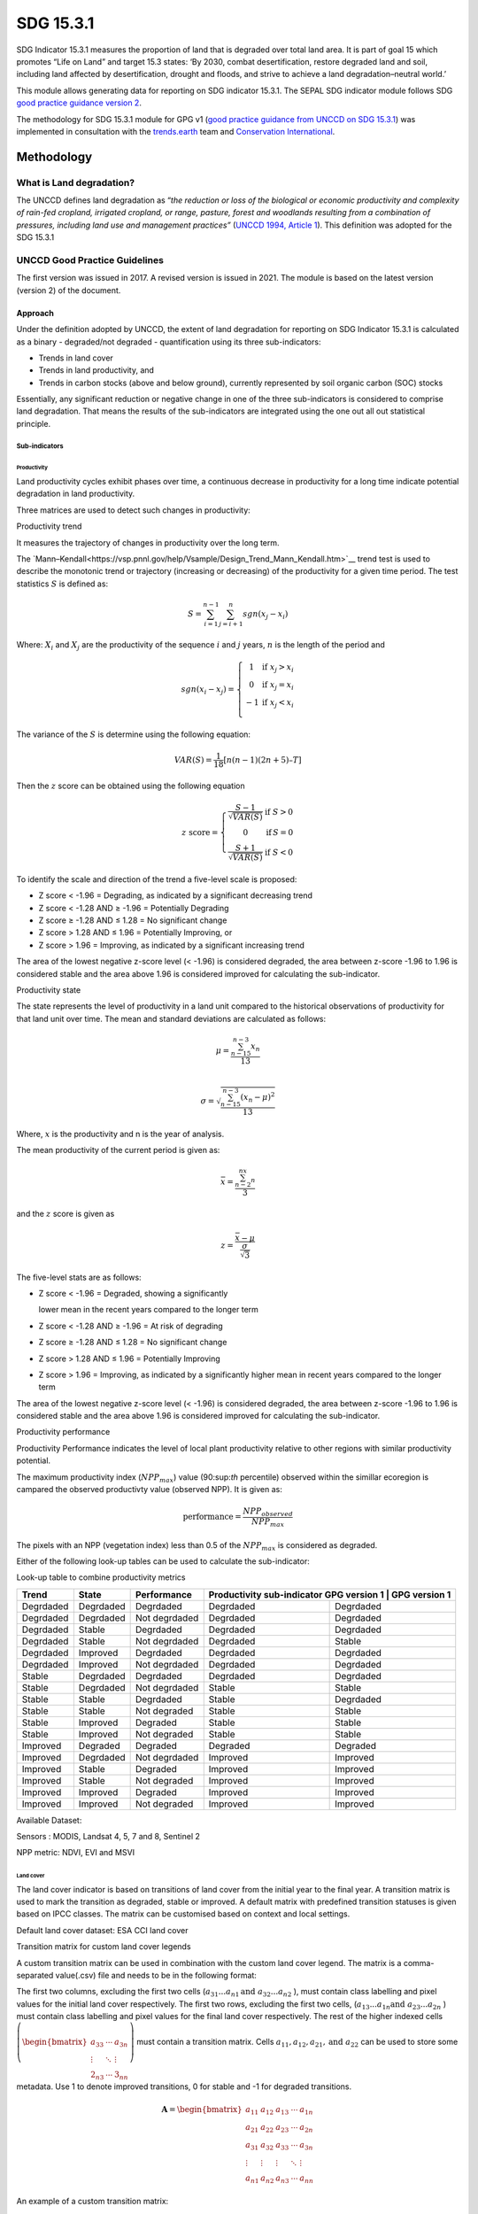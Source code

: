SDG 15.3.1
==========

SDG Indicator 15.3.1 measures the proportion of land that is degraded
over total land area. It is part of goal 15 which promotes “Life on Land”
and target 15.3 states: ‘By 2030, combat desertification, restore
degraded land and soil, including land affected by desertification,
drought and floods, and strive to achieve a land degradation–neutral
world.’

This module allows generating data for reporting on SDG indicator 15.3.1. The SEPAL SDG indicator module follows SDG `good practice guidance version 2 <https://www.unccd.int/sites/default/files/documents/2021-09/UNCCD_GPG_SDG-Indicator-15.3.1_version2_2021.pdf>`__. 

The methodology for SDG 15.3.1 module for GPG v1 (`good practice guidance from UNCCD on SDG 15.3.1 <https://prais.unccd.int/sites/default/files/helper_documents/4-GPG_15.3.1_EN.pdf>`__) was implemented in consultation with the `trends.earth <https://trends.earth/docs/en/index.html>`__ team and `Conservation International <https://www.conservation.org>`__.

Methodology
-----------

What is Land degradation?
^^^^^^^^^^^^^^^^^^^^^^^^^

The UNCCD defines land degradation as “\ *the reduction or loss of the
biological or economic productivity and complexity of rain-fed cropland,
irrigated cropland, or range, pasture, forest and woodlands resulting
from a combination of pressures, including land use and management
practices”* (`UNCCD 1994, Article
1 <https://www.unccd.int/sites/default/files/relevant-links/2017-01/UNCCD_Convention_ENG_0.pdf>`__).
This definition was adopted for the SDG 15.3.1

UNCCD Good Practice Guidelines
^^^^^^^^^^^^^^^^^^^^^^^^^^^^^^

The first version was issued in 2017. A revised version is issued in
2021. The module is based on the latest version (version 2) of the document.

Approach
""""""""

Under the definition adopted by UNCCD, the extent of land degradation
for reporting on SDG Indicator 15.3.1 is calculated as a binary -
degraded/not degraded - quantification using its three sub-indicators:

-  Trends in land cover

-  Trends in land productivity, and

-  Trends in carbon stocks (above and below ground), currently
   represented by soil organic carbon (SOC) stocks

Essentially, any significant reduction or negative change in one of the
three sub-indicators is considered to comprise land degradation. That
means the results of the sub-indicators are integrated using the one out
all out statistical principle.

Sub-indicators
##############

Productivity
++++++++++++

Land productivity cycles exhibit phases over time, a continuous decrease
in productivity for a long time indicate potential degradation in land
productivity.

Three matrices are used to detect such changes in productivity:

Productivity trend
     

It measures the trajectory of changes in productivity over the long term.

The `Mann–Kendall<https://vsp.pnnl.gov/help/Vsample/Design_Trend_Mann_Kendall.htm>`__ trend test is used to describe the monotonic trend or
trajectory (increasing or decreasing) of the productivity for a given
time period. The test statistics :math:`$S$` is defined as:

.. math:: S = \sum^{n-1}_{i=1}\sum^{n}_{j=i+1} sgn(x_j-x_i)

Where: :math:`X_i` and :math:`X_j` are the productivity of the sequence :math:`i` and :math:`j` years, :math:`n`
is the length of the period and

.. math:: sgn(x_i -x_j) =  \left\{\begin{matrix} 1 & \text{if}\; x_j > x_i \\ 0 & \text{if}\; x_j = x_i \\ -1 & \text{if}\; x_j < x_i \\ \end{matrix}\right.

The variance of the :math:`$S$` is determine using the following equation:

.. math:: VAR(S) = \frac{1}{18} [n(n-1)(2n + 5) – T]

Then the :math:`z` score can be obtained using the following equation

.. math:: z \ \text{score}= \left\{\begin{matrix} \frac{S-1}{\sqrt{VAR(S)}} & \text{if} \; S > 0 \\ 0 & \text{if} \, S = 0 \\ \frac{S+1}{\sqrt{VAR(S)}} & \text{if} \; S < 0 \end{matrix}\right.

To identify the scale and direction of the trend a five-level scale is
proposed:

-  Z score < -1.96 = Degrading, as indicated by a significant decreasing
   trend

-  Z score < -1.28 AND ≥ -1.96 = Potentially Degrading

-  Z score ≥ -1.28 AND ≤ 1.28 = No significant change

-  Z score > 1.28 AND ≤ 1.96 = Potentially Improving, or

-  Z score > 1.96 = Improving, as indicated by a significant increasing
   trend

The area of the lowest negative z-score level (< -1.96) is considered
degraded, the area between z-score -1.96 to 1.96 is considered stable and the 
area above 1.96 is considered improved for calculating the sub-indicator.

.. image:: https://raw.githubusercontent.com/sepal-contrib/sdg_15.3.1/master/doc/img/trend_z.svg
    :alt: trend z score

Productivity state
     

The state represents the level of productivity in a land unit compared to
the historical observations of productivity for that land unit over
time. The mean and standard deviations are calculated as follows:

.. math::

   \mu = \frac{\sum_{n-15}^{n-3}x_n}{13} \\

   \sigma = \sqrt{\frac{\sum_{n-15}^{n-3}(x_n-\mu)^2}{13}}

Where, :math:`x` is the productivity and n is the year of analysis.

The mean productivity of the current period is given as:

.. math:: \bar{x} = \frac{\sum_{n-2}^nx_n}{3}

and the :math:`z` score is given as

.. math:: z =\frac{\bar{x}-\mu}{\frac{\sigma}{\sqrt{3}}}

The five-level stats are as follows:

-  Z score < -1.96 = Degraded, showing a significantly

   lower mean in the recent years compared to the longer term

-  Z score < -1.28 AND ≥ -1.96 = At risk of degrading

-  Z score ≥ -1.28 AND ≤ 1.28 = No significant change

-  Z score > 1.28 AND ≤ 1.96 = Potentially Improving

-  Z score > 1.96 = Improving, as indicated by a significantly higher
   mean in recent years compared to the longer term
   


The area of the lowest negative z-score level (< -1.96) is considered degraded, 
the area between z-score -1.96 to 1.96 is considered stable and the area above 
1.96 is considered improved for calculating the sub-indicator.

Productivity performance
           

Productivity Performance indicates the level of local plant productivity
relative to other regions with similar productivity potential.

The maximum productivity index (:math:`$NPP_max$`) value (90:sup:`th` percentile)
observed within the simillar ecoregion is campared the observed
productivty value (observed NPP). It is given as:

.. math:: \text{performance} = \frac{NPP_{observed}}{NPP_{max}}

The pixels with an NPP (vegetation index) less than 0.5 of the :math:`$NPP_max$`
is considered as degraded.

Either of the following look-up tables can be used to calculate the sub-indicator:

Look-up table to combine productivity metrics

+------------+------------+----------------+---------------+---------------+
|  Trend     | State      | Performance    | Productivity sub-indicator    |
|            |            |                | GPG version 1 | GPG version 1 |
+============+============+================+===============+===============+
| Degrdaded  |  Degrdaded |  Degrdaded     | Degrdaded     |  Degrdaded    |
+------------+------------+----------------+---------------+---------------+
| Degrdaded  |  Degrdaded |  Not degrdaded | Degrdaded     |  Degrdaded    |
+------------+------------+----------------+---------------+---------------+
| Degrdaded  |  Stable    |  Degrdaded     | Degrdaded     |  Degrdaded    |
+------------+------------+----------------+---------------+---------------+
| Degrdaded  |  Stable    |  Not degrdaded | Degrdaded     |  Stable       |
+------------+------------+----------------+---------------+---------------+
| Degrdaded  |  Improved  |  Degrdaded     | Degrdaded     |  Degrdaded    |
+------------+------------+----------------+---------------+---------------+
| Degrdaded  |  Improved  |  Not degrdaded | Degrdaded     |  Degrdaded    |
+------------+------------+----------------+---------------+---------------+
| Stable     |  Degrdaded |  Degrdaded     | Degrdaded     |  Degrdaded    |
+------------+------------+----------------+---------------+---------------+
| Stable     |  Degrdaded |  Not degrdaded | Stable        |  Stable       |
+------------+------------+----------------+---------------+---------------+
| Stable     |  Stable    |  Degrdaded     | Stable        |  Degrdaded    |
+------------+------------+----------------+---------------+---------------+
| Stable     |  Stable    |  Not degraded  | Stable        |  Stable       |
+------------+------------+----------------+---------------+---------------+
| Stable     |  Improved  |  Degraded      | Stable        |  Stable       |
+------------+------------+----------------+---------------+---------------+
| Stable     |  Improved  |  Not degraded  | Stable        |  Stable       |
+------------+------------+----------------+---------------+---------------+
| Improved   |  Degraded  |  Degraded      | Degraded      |  Degraded     |
+------------+------------+----------------+---------------+---------------+
| Improved   |  Degrdaded |  Not degrdaded | Improved      |  Improved     |
+------------+------------+----------------+---------------+---------------+
| Improved   |  Stable    |  Degraded      | Improved      |  Improved     |
+------------+------------+----------------+---------------+---------------+
| Improved   |  Stable    |  Not degraded  | Improved      |  Improved     |
+------------+------------+----------------+---------------+---------------+
| Improved   |  Improved  |  Degraded      | Improved      |  Improved     |
+------------+------------+----------------+---------------+---------------+
| Improved   |  Improved  |  Not degraded  | Improved      |  Improved     |
+------------+------------+----------------+---------------+---------------+


.. image:: https://raw.githubusercontent.com/sepal-contrib/sdg_15.3.1/master/doc/img/look-up-table.svg
    :alt: Look up table


Available Dataset: 
                  

Sensors : MODIS, Landsat 4, 5, 7 and 8, Sentinel 2

NPP metric: NDVI, EVI and MSVI

Land cover
++++++++++


The land cover indicator is based on transitions of land cover from the initial year to the final year. A transition matrix is used to mark the transition as degraded, stable or improved. A default matrix with predefined transition statuses is given based on IPCC classes. The matrix can be customised based on context and local settings. 

Default land cover dataset: ESA CCI land cover


Transition matrix for custom land cover legends

A custom transition matrix can be used in combination with the custom land cover legend. The matrix is a comma-separated value(.csv) file and needs to be in the following format:

The first two columns, excluding the first two cells (:math:`a_{31}...a_{n1} \text{and } a_{32}...a_{n2}` ), must contain class labelling and pixel values for the initial land cover respectively.
The first two rows, excluding the first two cells, (:math:`a_{13}...a_{1n} \text{and } a_{23}...a_{2n}` ) must contain class labelling and pixel values for the final land cover respectively. The rest of the higher indexed cells :math:`\left(\begin{bmatrix}a_{33}&\cdots&a_{3n}\\\vdots&\ddots&\vdots\\2_{n3}&\cdots&3_{nn}\end{bmatrix} \right)` must contain a transition matrix. Cells :math:`a_{11},a_{12},a_{21}, \text{and } a_{22}` can be used to store some metadata. Use 1 to denote improved transitions, 0 for stable and -1 for degraded transitions.

.. math::
    \mathbf{A} = \begin{bmatrix}%
    a_{11}&a_{12}&a_{13}&\cdots&a_{1n}\\
    a_{21}&a_{22}&a_{23}&\cdots&a_{2n}\\
    a_{31}&a_{32}&a_{33}&\cdots&a_{3n}\\
    \vdots&\vdots&\vdots&\ddots&\vdots\\
    a_{n1}&a_{n2}&a_{n3}&\cdots&a_{nn}\end{bmatrix}


An example of a custom transition matrix:

.. image:: https://raw.githubusercontent.com/sepal-contrib/sdg_15.3.1/master/doc/img/ipccsx_matrix_explained.svg
    :alt: custom transition matrix

Soil Organic Carbon
+++++++++++++++++++

Based on the IPCC methodology (Chapter 6).


Final indicator
+++++++++++++++

The final indicator is based on the one out all out the principle.

Users Guide
-----------

Select AOI
^^^^^^^^^^

The SDG 15.3.1 will be calculated based on the user inputs. The first mandatory input is the Area Of Interest (AOI). In this step you’ll have the possibility to choose from a predefined list of administrative layers or use your datasets, the available options are:

**Predefined layers**

-   Country/province
-   Administrative level 1
-   Administrative level 2

**Custom layers**

-   Vector file
-   Drawn shapes on the map
-   Google Earth Engine Asset

After selecting the desired area, click over :guilabel:`Select these inputs` and the map shows up your selection.

.. note::

    You can only select one area of interest. In some cases, depending on the input data you could run out of resources in GEE.
    
.. image:: https://raw.githubusercontent.com/sepal-contrib/sdg_15.3.1/master/doc/img/aoi_selection.png
    :alt: AOI selection
    
Parameters
""""""""""

To run the computation of SDG 15.3.1, several parameters need to be set. Please read the `Good practice guidelines <https://www.unccd.int/sites/default/files/documents/2021-09/UNCCD_GPG_SDG-Indicator-15.3.1_version2_2021.pdf>`__ to better understand the parameters required to calculate SDG 15.3.1 indicator and it's sub-indicators.

.. image:: https://raw.githubusercontent.com/sepal-contrib/sdg_15.3.1/master/doc/img/parameters.png
    :alt: parameters

Mandatory parameters
####################

-   **Dates**: They are set in years and need to be in the correct order. The **end date** that you select will change the list of available sensors. You won't be able to choose sensors that were not launched by the **end date**

-   **Sensors**: After selecting the dates, all the available sensors within the timeframe will be available. You can deselect or re-select any sensor you want. The default value is set to all the Landsat satellites available within the selected timeframe.

.. note::
   
        Some of the sensors are incompatible with each other. Thus selecting Landsat, MODIS or Sentinel dataset in the **sensors** dropdown will deselect the others. 
        
-   **Vegetation index**: THe vegetation index will be used to compute the trend trajectory, default to *NDVI*.

-   **trajectory**: There are 3 options available to calculate the productivity trend that describes the trajectory of change, default to *productivity (VI) trend*.

-   **land ecosystem functional unit**: default to *Global Agro-Environmental Stratification (GAES)*, other available options are:
    - `Global Agro Ecological Zones (GAEZ), historical AEZ with 53 classes<https://gaez.fao.org/>`__ 
    - `World Ecosystem<https://doi.org/10.1016/j.gecco.2019.e00860>`__
    - `Global Homogeneous Response Units<https://doi.pangaea.de/10.1594/PANGAEA.775369>`__
    - Calculate based on the land cover(`ESA CCI<https://cds.climate.copernicus.eu/cdsapp#!/dataset/satellite-land-cover?tab=overview>`__) and soil texture (`ISRIC<https://www.isric.org/explore/soilgrids>`__)

-   **climate regime**: default to *Per pixel based on global climate data* but you can also use a fixed value everywhere using a predefined climate regime in the dropdown menu or select a custom value on the slider

Advanced parameters
###################

.. image:: https://raw.githubusercontent.com/sepal-contrib/sdg_15.3.1/master/doc/img/advanced_parameters.png
    :alt: advanced parameters

Productivity related parameters
+++++++++++++++++++++++

Assessment periods for all the metrics can be specified individually. Keep them blank to use the Start and End dates for the respective metric.

.. note::
    
     If you only specify either the start or the end year of a particular metric, the module will ignore the value.

The default productivity look-up table is set to GPG version 2. We could also select GPG version 1. Please refer to the approach section for the tables.  Please read section 4.2.5 of the `GPG version 2 <https://www.unccd.int/sites/default/files/documents/2021-09/UNCCD_GPG_SDG-Indicator-15.3.1_version2_2021.pdf>`__ to know more about the look-up table.

.. image:: https://raw.githubusercontent.com/sepal-contrib/sdg_15.3.1/master/doc/img/prod_params.png
    :alt: productivity parameters


Land cover related parameters:
++++++++++++++++++++++++++++++

Water body data

The default water body data is set to JRC water body seasonality data with a seasonality of 8 months. An :code:`ee.Image` can be used for the water body data with a pixel value greater than equal to 1. Waterbody can be extracted from the land cover data by specifying the corresponding pixel value. To use the water body from ESA CCI land cover data, set the slider to 70.


.. image:: https://raw.githubusercontent.com/sepal-contrib/sdg_15.3.1/master/doc/img/water_body.png
    :alt: water body


The default land cover is set to the ESA CCI land cover data. The tool will use the CCI land cover system of the **start date** and the **end date**. These land cover images will be reclassified into the IPCC classification system and used to compute the land cover sub-indicator. However, You can specify your data for the start and the end land cover data. Provide the :code:`ee.Image` asset name and the band that need to be used and the default dataset will be replaced in the computation by your custom data. 

.. note::

     If would like to use the default land cover transition matrix, the custom dataset needs to be classified in the IPCC classification system. Please refer to :ref:`sdg_reclassify` to know how to reclassify your local dataset into a different classification system.
    
To compute the land cover sub-indicator with the IPCC classes, the user can modify the default transition matrix. Based on the user's local knowledge of the conditions in the study area and the land degradation process occurring there, use the table below to identify which transitions correspond to degradation (D), improvement (I), or no change in terms of land condition (S).

The rows stand for the initial classes and the columns for the final classes.

.. image:: https://raw.githubusercontent.com/sepal-contrib/sdg_15.3.1/master/doc/img/default_matrix.png
    :alt: water body


    
Custom land cover transition matrix

If you would like to use a custom land cover transition matrix, select the :guilabel:`Yes` radio button and select the CSV file. Use `this matrix<https://raw.githubusercontent.com/sepal-contrib/sdg_15.3.1/master/utils/ipccsx_matrix.csv>`__ as a template to prepare a matrix for your land cover map.


SOC related parameters:
++++++++++++++++++++++++++++++
    
Launch the computation
##################

Once all the parameters are set you can run the analysis by clicking on :guilabel:`Load the indicators`.
It takes time to calulate all the sub-indicator. Look at the Alert at the bottom of the panel that displays the current state of analysis.

.. image:: https://raw.githubusercontent.com/sepal-contrib/sdg_15.3.1/master/doc/img/validate_data.png
    :alt: validate data


Results
"""""""

The results are displayed to the end user in the next panel. On the left the user will find the transition and the distribution charts and on the right, an interactive map where every indicator and sub-indicators layers are displayed.

click on the :guilabel:`donwload` button to exort all the layers, charts and tables to your SEPAL folder. 

The results are gathered in the :code:`module_results/sdg_indicators/` folder. In this folder a folder is set for each AOI (e.g. :code:`SGP/` for Singapore) and within this folder results are grouped by run computation. the title of the folder reflect the parameters following this symbology: :code:`<start_year>_<end_year>_<satellites>_<vegetation index>_<lc units>_<custom LC>_<climate>`.

.. note:: 

    As an example for computation used in this documentation, the results were saved in : :code:`module_results/sdg_indicator/SGP/2015_2019_modis_ndvi_calculate_default_cr0/`

.. image:: https://raw.githubusercontent.com/sepal-contrib/sdg_15.3.1/master/doc/img/results.png
    :alt: validate data
    
.. note:: 

    the results are interactive, don't hesitate to interact with both the charts and the map layers using the widgets.
    
    .. image:: https://raw.githubusercontent.com/sepal-contrib/sdg_15.3.1/master/doc/img/results_interaction.gif
        :alt: result interaction
        
Transition graph 
^^^^^^^^^^^^^^^^

This chart is the `Sankey diagram <https://en.wikipedia.org/wiki/Sankey_diagram>`__ of the land cover transition between baseline and target year. The color is corresponding to the initial class.

.. image:: https://raw.githubusercontent.com/sepal-contrib/sdg_15.3.1/master/doc/img/transition_graph.png
    :alt: transiton graph
    :width: 40%
    :align: center

Distribution graph 
^^^^^^^^^^^^^^^^^^

This chart displays the distribution of the SDG 15.3.1 indicator on each classes of the input land cover.

.. image:: https://raw.githubusercontent.com/sepal-contrib/sdg_15.3.1/master/doc/img/distribution_graph.png
    :alt: distribution chart
    :width: 40%
    :align: center

Interactive map
^^^^^^^^^^^^^^^

Are displayed on the map the following indicators: 

-   SDG 15.3.1
-   land cover sub-indicator
-   trajectory sub-indicator
-   performance sub-indicator

These indicator are all displayed using the same symbology (Improved: blue, stable: beige, degraded: red).

The tool also display the land cover maps from baseline and target years using the UNCCD symbology.

.. image:: https://raw.githubusercontent.com/sepal-contrib/sdg_15.3.1/master/doc/img/lc_map.png
    :alt: lc_map
    :width: 80%
    :align: center


.. sdg_reclassify:

Reclassify
""""""""""

.. warning:: 

    To reclassify a land_cover map, this map need to be available to the user as a :code:`ee.Image` in GEE.

.. image:: https://raw.githubusercontent.com/sepal-contrib/sdg_15.3.1/master/doc/img/reclassification.png
    :alt: reclassification


In order to use a custom land cover map, the user needs to first reclassify to a classification system. For the default IPCC classification system,  values between 10 to 70 are used to describe the following land cover classes: This is the 

#. forest
#. grassland
#. cropland
#. wetland
#. artificial
#. bareland
#. water

This is the default matrix. 

First select the asset in the combobox. It will be part of the dropdown value if the asset is part of the user's asset list. If that's not the case simply set the name of the asset in the TextField.


Then select the band that will be reclassified.

For a custom legend/classification system, upload a matrix with first clomun as pixel values, second column as class label and third as hex colour code.


.. note::

    This band need to be a categorical band, the reclassification sytem won't work with continuous values.
    
Click on :guilabel:`get table`. This will generate a table with all the categorical values of the asset. In the second column the user can set the destination value. 

.. tip::

    - If the destination class is not set, the class will be interpreded as no_ata i.e. 0;
    - click on :guilabel:`save` to save the reclassification matrix. It's useful when the baseline and target map are in the same classification system;
    - click on :guilabel:`import` to import a previously saved reclassification matrix.
    
    
Click on :guilabel:`reclassify` to export the map in GEE using the IPCC classification system. The export can be monitored in GEE. 

The following GIF will show you the full reclassification process with an simple example.

.. image:: https://raw.githubusercontent.com/sepal-contrib/sdg_15.3.1/master/doc/img/reclassify_demo.gif
    :alt: reclassification demo
